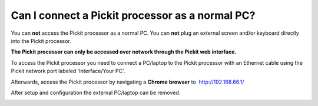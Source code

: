 Can I connect a Pickit processor as a normal PC?
=================================================

You can **not** access the Pickit processor as a normal PC. You
can **not** plug an external screen and/or keyboard directly into the
Pickit processor.

**The Pickit processor can only be accessed over network through the
Pickit web interface.**

To access the Pickit processor you need to connect a PC/laptop to the
Pickit processor with an Ethernet cable using the Pickit network port
labeled 'Interface/Your PC'.

Afterwards, access the Pickit processor by navigating a **Chrome**
**browser** to  http://192.168.66.1/

After setup and configuration the external PC/laptop can be removed.

.. image:: /assets/images/First-steps/Connecting-instructions-full.png
